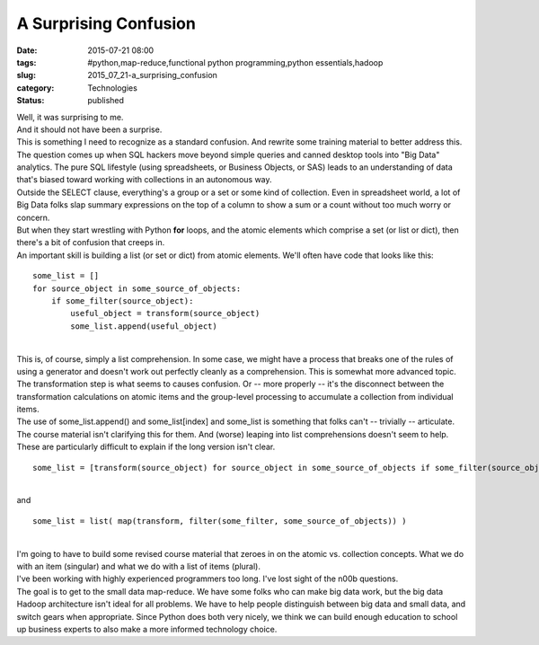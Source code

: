 A Surprising Confusion
======================

:date: 2015-07-21 08:00
:tags: #python,map-reduce,functional python programming,python essentials,hadoop
:slug: 2015_07_21-a_surprising_confusion
:category: Technologies
:status: published

| Well, it was surprising to me.
| And it should not have been a surprise.
| This is something I need to recognize as a standard confusion. And
  rewrite some training material to better address this.
| The question comes up when SQL hackers move beyond simple queries and
  canned desktop tools into "Big Data" analytics. The pure SQL lifestyle
  (using spreadsheets, or Business Objects, or SAS) leads to an
  understanding of data that's biased toward working with collections in
  an autonomous way.
| Outside the SELECT clause, everything's a group or a set or some kind
  of collection. Even in spreadsheet world, a lot of Big Data folks slap
  summary expressions on the top of a column to show a sum or a count
  without too much worry or concern.
| But when they start wrestling with Python **for** loops, and the
  atomic elements which comprise a set (or list or dict), then there's a
  bit of confusion that creeps in.
| An important skill is building a list (or set or dict) from atomic
  elements. We'll often have code that looks like this:

::

   some_list = []
   for source_object in some_source_of_objects:
       if some_filter(source_object):
           useful_object = transform(source_object)
           some_list.append(useful_object)

| 
| This is, of course, simply a list comprehension. In some case, we
  might have a process that breaks one of the rules of using a generator
  and doesn't work out perfectly cleanly as a comprehension. This is
  somewhat more advanced topic.
| The transformation step is what seems to causes confusion. Or -- more
  properly -- it's the disconnect between the transformation
  calculations on atomic items and the group-level processing to
  accumulate a collection from individual items.
| The use of some_list.append() and some_list[index] and some_list is
  something that folks can't -- trivially -- articulate. The course
  material isn't clarifying this for them. And (worse) leaping into list
  comprehensions doesn't seem to help.
| These are particularly difficult to explain if the long version isn't
  clear.

::

   some_list = [transform(source_object) for source_object in some_source_of_objects if some_filter(source_object)]

| 
| and

::

   some_list = list( map(transform, filter(some_filter, some_source_of_objects)) )

| 
| I'm going to have to build some revised course material that zeroes in
  on the atomic vs. collection concepts. What we do with an item
  (singular) and what we do with a list of items (plural).
| I've been working with highly experienced programmers too long. I've
  lost sight of the n00b questions.
| The goal is to get to the small data map-reduce. We have some folks
  who can make big data work, but the big data Hadoop architecture isn't
  ideal for all problems. We have to help people distinguish between big
  data and small data, and switch gears when appropriate. Since Python
  does both very nicely, we think we can build enough education to
  school up business experts to also make a more informed technology
  choice.





